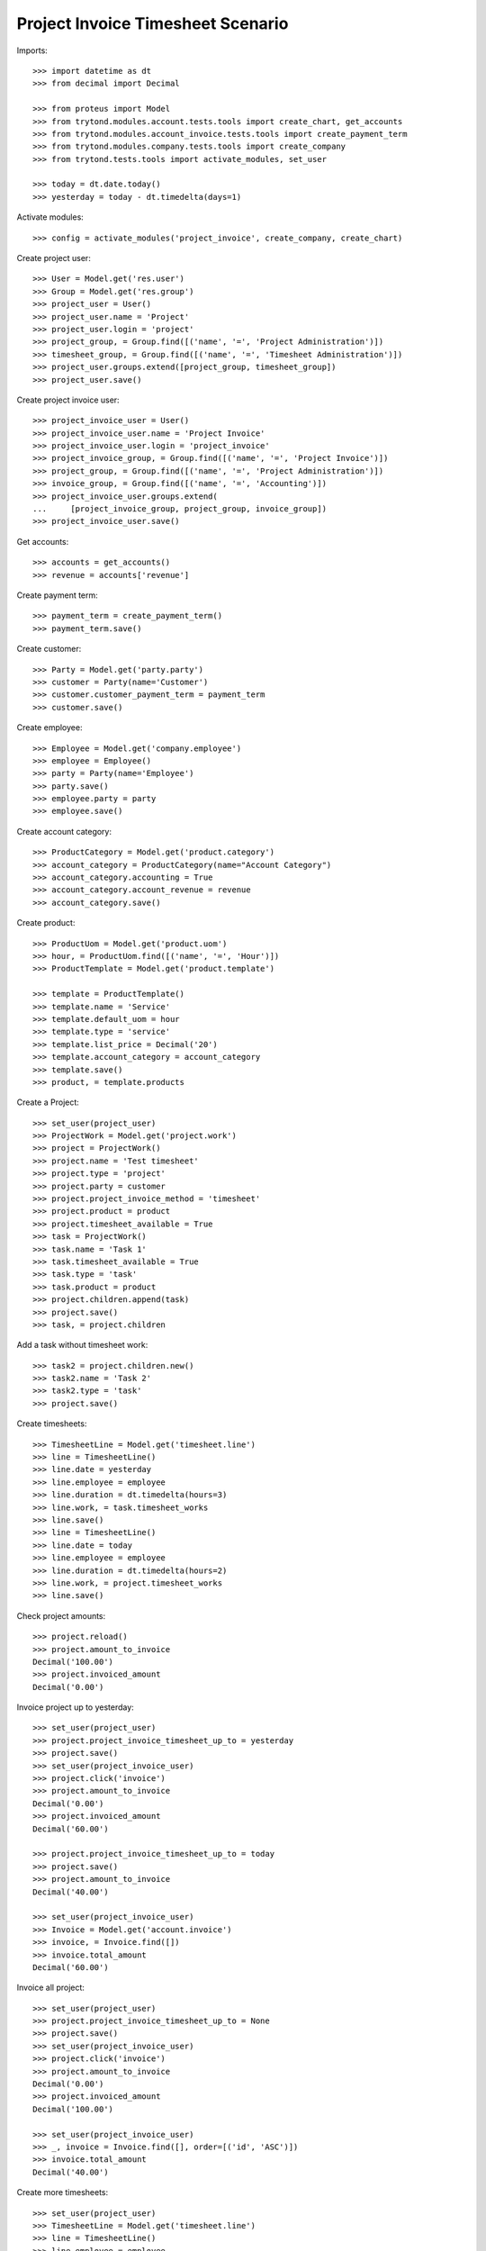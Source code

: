 ==================================
Project Invoice Timesheet Scenario
==================================

Imports::

    >>> import datetime as dt
    >>> from decimal import Decimal

    >>> from proteus import Model
    >>> from trytond.modules.account.tests.tools import create_chart, get_accounts
    >>> from trytond.modules.account_invoice.tests.tools import create_payment_term
    >>> from trytond.modules.company.tests.tools import create_company
    >>> from trytond.tests.tools import activate_modules, set_user

    >>> today = dt.date.today()
    >>> yesterday = today - dt.timedelta(days=1)

Activate modules::

    >>> config = activate_modules('project_invoice', create_company, create_chart)

Create project user::

    >>> User = Model.get('res.user')
    >>> Group = Model.get('res.group')
    >>> project_user = User()
    >>> project_user.name = 'Project'
    >>> project_user.login = 'project'
    >>> project_group, = Group.find([('name', '=', 'Project Administration')])
    >>> timesheet_group, = Group.find([('name', '=', 'Timesheet Administration')])
    >>> project_user.groups.extend([project_group, timesheet_group])
    >>> project_user.save()

Create project invoice user::

    >>> project_invoice_user = User()
    >>> project_invoice_user.name = 'Project Invoice'
    >>> project_invoice_user.login = 'project_invoice'
    >>> project_invoice_group, = Group.find([('name', '=', 'Project Invoice')])
    >>> project_group, = Group.find([('name', '=', 'Project Administration')])
    >>> invoice_group, = Group.find([('name', '=', 'Accounting')])
    >>> project_invoice_user.groups.extend(
    ...     [project_invoice_group, project_group, invoice_group])
    >>> project_invoice_user.save()

Get accounts::

    >>> accounts = get_accounts()
    >>> revenue = accounts['revenue']

Create payment term::

    >>> payment_term = create_payment_term()
    >>> payment_term.save()

Create customer::

    >>> Party = Model.get('party.party')
    >>> customer = Party(name='Customer')
    >>> customer.customer_payment_term = payment_term
    >>> customer.save()

Create employee::

    >>> Employee = Model.get('company.employee')
    >>> employee = Employee()
    >>> party = Party(name='Employee')
    >>> party.save()
    >>> employee.party = party
    >>> employee.save()

Create account category::

    >>> ProductCategory = Model.get('product.category')
    >>> account_category = ProductCategory(name="Account Category")
    >>> account_category.accounting = True
    >>> account_category.account_revenue = revenue
    >>> account_category.save()

Create product::

    >>> ProductUom = Model.get('product.uom')
    >>> hour, = ProductUom.find([('name', '=', 'Hour')])
    >>> ProductTemplate = Model.get('product.template')

    >>> template = ProductTemplate()
    >>> template.name = 'Service'
    >>> template.default_uom = hour
    >>> template.type = 'service'
    >>> template.list_price = Decimal('20')
    >>> template.account_category = account_category
    >>> template.save()
    >>> product, = template.products

Create a Project::

    >>> set_user(project_user)
    >>> ProjectWork = Model.get('project.work')
    >>> project = ProjectWork()
    >>> project.name = 'Test timesheet'
    >>> project.type = 'project'
    >>> project.party = customer
    >>> project.project_invoice_method = 'timesheet'
    >>> project.product = product
    >>> project.timesheet_available = True
    >>> task = ProjectWork()
    >>> task.name = 'Task 1'
    >>> task.timesheet_available = True
    >>> task.type = 'task'
    >>> task.product = product
    >>> project.children.append(task)
    >>> project.save()
    >>> task, = project.children

Add a task without timesheet work::

    >>> task2 = project.children.new()
    >>> task2.name = 'Task 2'
    >>> task2.type = 'task'
    >>> project.save()

Create timesheets::

    >>> TimesheetLine = Model.get('timesheet.line')
    >>> line = TimesheetLine()
    >>> line.date = yesterday
    >>> line.employee = employee
    >>> line.duration = dt.timedelta(hours=3)
    >>> line.work, = task.timesheet_works
    >>> line.save()
    >>> line = TimesheetLine()
    >>> line.date = today
    >>> line.employee = employee
    >>> line.duration = dt.timedelta(hours=2)
    >>> line.work, = project.timesheet_works
    >>> line.save()

Check project amounts::

    >>> project.reload()
    >>> project.amount_to_invoice
    Decimal('100.00')
    >>> project.invoiced_amount
    Decimal('0.00')

Invoice project up to yesterday::

    >>> set_user(project_user)
    >>> project.project_invoice_timesheet_up_to = yesterday
    >>> project.save()
    >>> set_user(project_invoice_user)
    >>> project.click('invoice')
    >>> project.amount_to_invoice
    Decimal('0.00')
    >>> project.invoiced_amount
    Decimal('60.00')

    >>> project.project_invoice_timesheet_up_to = today
    >>> project.save()
    >>> project.amount_to_invoice
    Decimal('40.00')

    >>> set_user(project_invoice_user)
    >>> Invoice = Model.get('account.invoice')
    >>> invoice, = Invoice.find([])
    >>> invoice.total_amount
    Decimal('60.00')

Invoice all project::

    >>> set_user(project_user)
    >>> project.project_invoice_timesheet_up_to = None
    >>> project.save()
    >>> set_user(project_invoice_user)
    >>> project.click('invoice')
    >>> project.amount_to_invoice
    Decimal('0.00')
    >>> project.invoiced_amount
    Decimal('100.00')

    >>> set_user(project_invoice_user)
    >>> _, invoice = Invoice.find([], order=[('id', 'ASC')])
    >>> invoice.total_amount
    Decimal('40.00')

Create more timesheets::

    >>> set_user(project_user)
    >>> TimesheetLine = Model.get('timesheet.line')
    >>> line = TimesheetLine()
    >>> line.employee = employee
    >>> line.duration = dt.timedelta(hours=4)
    >>> line.work, = task.timesheet_works
    >>> line.save()

Check project amounts::

    >>> project.reload()
    >>> project.amount_to_invoice
    Decimal('80.00')
    >>> project.invoiced_amount
    Decimal('100.00')

Invoice again project::

    >>> set_user(project_invoice_user)
    >>> project.click('invoice')
    >>> project.amount_to_invoice
    Decimal('0.00')
    >>> project.invoiced_amount
    Decimal('180.00')

    >>> set_user(project_invoice_user)
    >>> _, _, invoice = Invoice.find([], order=[('id', 'ASC')])
    >>> invoice.total_amount
    Decimal('80.00')

Try to change invoice line quantity::

    >>> set_user(1)
    >>> TimesheetLine = Model.get('timesheet.line')
    >>> line = TimesheetLine(line.id)
    >>> line.invoice_line.quantity = 5
    >>> line.invoice_line.save()
    Traceback (most recent call last):
        ...
    InvoiceLineValidationError: ...
    >>> line.invoice_line.quantity = 4
    >>> line.invoice_line.save()
